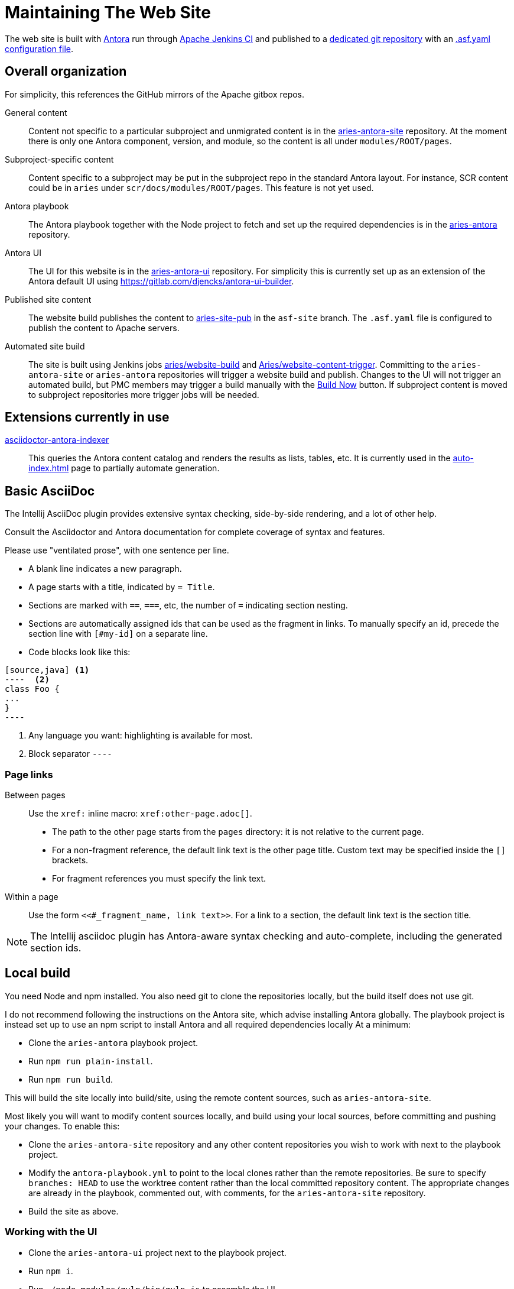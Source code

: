 = Maintaining The Web Site

The web site is built with https://antora.org[Antora] run through https://ci-builds.apache.org[Apache Jenkins CI] and published to a https://gitbox.apache.org/repos/asf?p=aries-site-pub.git;a=shortlog;h=refs/heads/asf-site[dedicated git repository] with an https://cwiki.apache.org/confluence/display/INFRA/Git+-+.asf.yaml+features#Git.asf.yamlfeatures-WebSiteDeploymentServiceforGitRepositories[.asf.yaml] https://gitbox.apache.org/repos/asf?p=aries-site-pub.git;a=blob;f=.asf.yaml;hb=HEAD[configuration file].

== Overall organization

For simplicity, this references the GitHub mirrors of the Apache gitbox repos.

General content::
Content not specific to a particular subproject and unmigrated content is in the https://github.com/apache/aries-antora-site[aries-antora-site] repository.
At the moment there is only one Antora component, version, and module, so the content is all under `modules/ROOT/pages`.

Subproject-specific content::
Content specific to a subproject may be put in the subproject repo in the standard Antora layout.
For instance, SCR content could be in `aries` under `scr/docs/modules/ROOT/pages`.
This feature is not yet used.

Antora playbook::
The Antora playbook together with  the Node project to fetch and set up the required dependencies is in the https://github.com/apache/aries-antora[aries-antora] repository.

Antora UI::
The UI for this website is in the https://github.com/apache/aries-antora-ui[aries-antora-ui] repository.
For simplicity this is currently set up as an extension of the Antora default UI using https://gitlab.com/djencks/antora-ui-builder[].

Published site content::
The website build publishes the content to https://github.com/apache/aries-site-pub[aries-site-pub] in the `asf-site` branch.
The `.asf.yaml` file is configured to publish the content to Apache servers.

Automated site build::
The site is built using Jenkins jobs https://ci-builds.apache.org/job/Aries/job/website-build[aries/website-build] and https://ci-builds.apache.org/job/Aries/job/website-content-trigger[Aries/website-content-trigger].
Committing to the `aries-antora-site` or `aries-antora` repositories will trigger a website build and publish.
Changes to the UI will not trigger an automated build, but PMC members may trigger a build manually with the https://ci-builds.apache.org/job/Aries/job/website-build/build?delay=0sec[Build Now] button.
If subproject content is moved to subproject repositories more trigger jobs will be needed.

== Extensions currently in use

https://gitlab.com/djencks/asciidoctor-antora-indexer[asciidoctor-antora-indexer]::
This queries the Antora content catalog and renders the results as lists, tables, etc.
It is currently used in the xref:auto-index.adoc[] page to partially automate generation.

== Basic AsciiDoc

The Intellij AsciiDoc plugin provides extensive syntax checking, side-by-side rendering, and a lot of other help.

Consult the Asciidoctor and Antora documentation for complete coverage of syntax and features.

Please use "ventilated prose", with one sentence per line.

* A blank line indicates a new paragraph.
* A page starts with a title, indicated by `= Title`.
* Sections are marked with `==`, `===`, etc, the number of `=` indicating section nesting.
* Sections are automatically assigned ids that can be used as the fragment in links.
To manually specify an id, precede the section line with `[#my-id]` on a separate line.
* Code blocks look like this:
[source,adoc]
------
[source,java] <1>
----  <2>
class Foo {
...
}
----
------
<1> Any language you want: highlighting is available for most.
<2> Block separator `----`

=== Page links

Between pages::
Use the `xref:` inline macro:
`+++xref:other-page.adoc[]+++`.

* The path to the other page starts from the `pages` directory: it is not relative to the current page.
* For a non-fragment reference, the default link text is the other page title.
Custom text may be specified inside the `[]` brackets.
* For fragment references you must specify the link text.

Within a page::
Use the form `+++<<#_fragment_name, link text>>+++`.
For a link to a section, the default link text is the section title.

NOTE: The Intellij asciidoc plugin has Antora-aware syntax checking and auto-complete, including the generated section ids.


== Local build

You need Node and npm installed.
You also need git to clone the repositories locally, but the build itself does not use git.

I do not recommend following the instructions on the Antora site, which advise installing Antora globally.
The playbook project is instead set up to use an npm script to install Antora and all required dependencies locally
At a minimum:

* Clone the `aries-antora` playbook project.
* Run `npm run plain-install`.
* Run `npm run build`.

This will build the site locally into build/site, using the remote content sources, such as `aries-antora-site`.

Most likely you will want to modify content sources locally, and build using your local sources, before committing and pushing your changes.
To enable this:

* Clone the `aries-antora-site` repository and any other content repositories you wish to work with next to the playbook project.
* Modify the `antora-playbook.yml` to point to the local clones rather than the remote repositories.
Be sure to specify `branches: HEAD` to use the worktree content rather than the local committed repository content.
The appropriate changes are already in the playbook, commented out, with comments, for the `aries-antora-site` repository.
* Build the site as above.

=== Working with the UI

* Clone the `aries-antora-ui` project next to the playbook project.
* Run `npm i`.
* Run `./node_modules/gulp/bin/gulp.js` to assemble the UI.
* To see the results, run `cp build/aries-antora-ui-bundle.zip ../aries-antora/node_modules/@apache-aries/aries-antora-ui/build/aries-antora-ui-bundle.zip` and build the playbook project.
* When you are satisfied with your changes, commit both source changes and the assembled UI bundle and push to the remote repository.
* UI bundle changes do not trigger a site build; you'll need to start one manually.

Most likely making changes to src/partials/* templates will be fairly self-explanatory.
Other changes are likely to need a fairly detailed understanding of the Antora default UI.